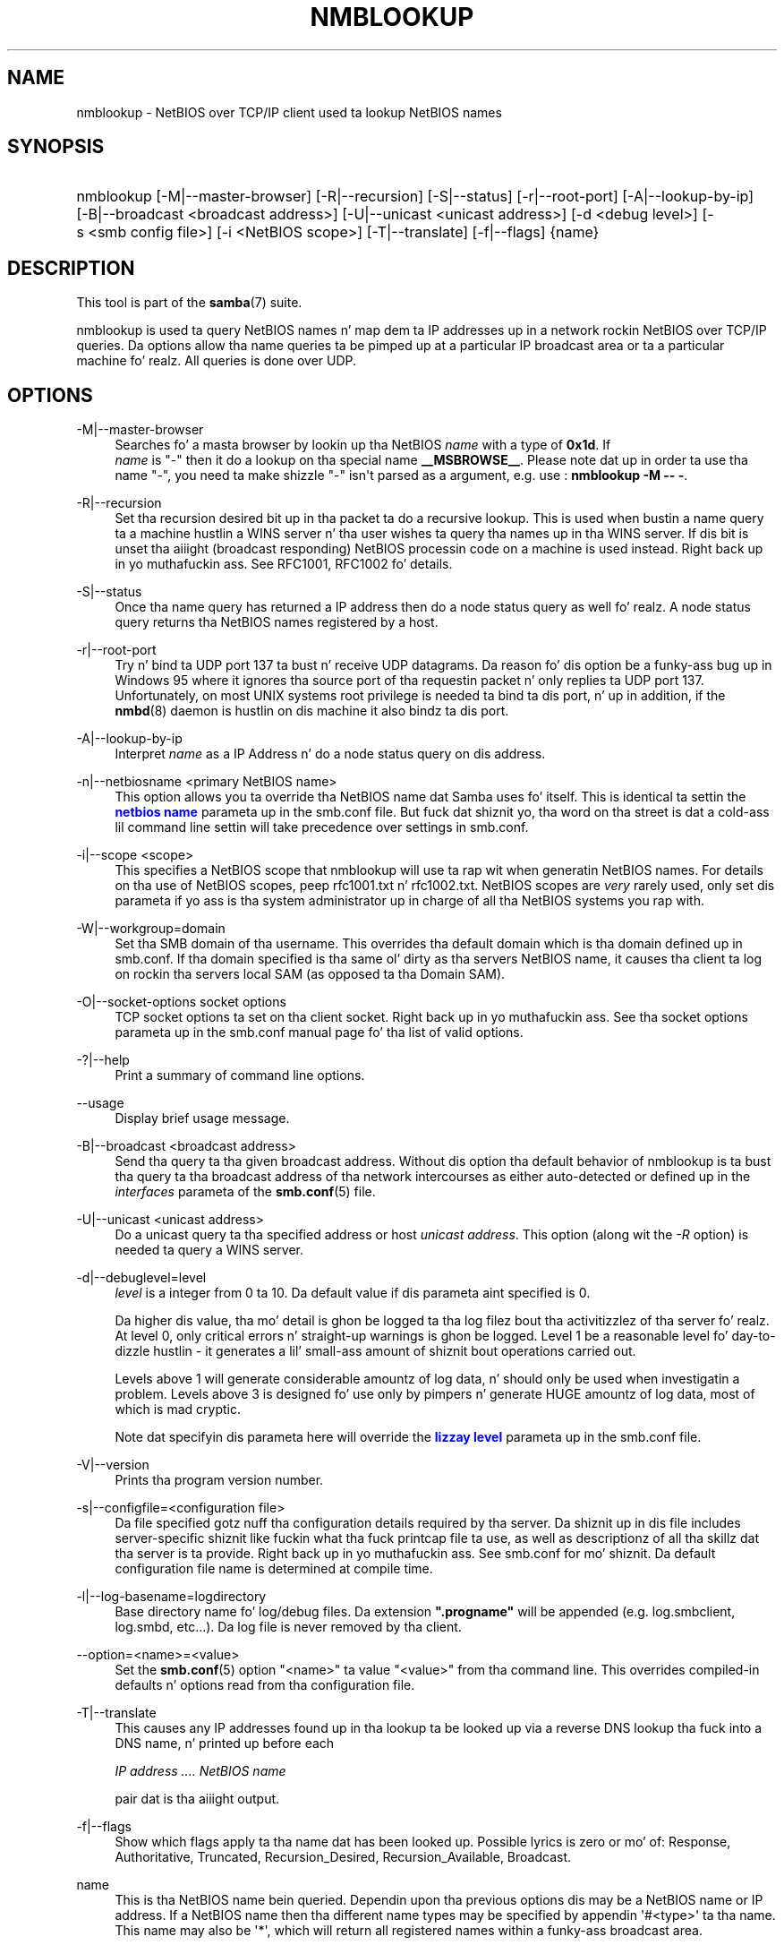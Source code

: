 '\" t
.\"     Title: nmblookup
.\"    Author: [see tha "AUTHOR" section]
.\" Generator: DocBook XSL Stylesheets v1.78.1 <http://docbook.sf.net/>
.\"      Date: 12/11/2014
.\"    Manual: User Commands
.\"    Source: Samba 4.0
.\"  Language: Gangsta
.\"
.TH "NMBLOOKUP" "1" "12/11/2014" "Samba 4\&.0" "User Commands"
.\" -----------------------------------------------------------------
.\" * Define some portabilitizzle stuff
.\" -----------------------------------------------------------------
.\" ~~~~~~~~~~~~~~~~~~~~~~~~~~~~~~~~~~~~~~~~~~~~~~~~~~~~~~~~~~~~~~~~~
.\" http://bugs.debian.org/507673
.\" http://lists.gnu.org/archive/html/groff/2009-02/msg00013.html
.\" ~~~~~~~~~~~~~~~~~~~~~~~~~~~~~~~~~~~~~~~~~~~~~~~~~~~~~~~~~~~~~~~~~
.ie \n(.g .ds Aq \(aq
.el       .ds Aq '
.\" -----------------------------------------------------------------
.\" * set default formatting
.\" -----------------------------------------------------------------
.\" disable hyphenation
.nh
.\" disable justification (adjust text ta left margin only)
.ad l
.\" -----------------------------------------------------------------
.\" * MAIN CONTENT STARTS HERE *
.\" -----------------------------------------------------------------
.SH "NAME"
nmblookup \- NetBIOS over TCP/IP client used ta lookup NetBIOS names
.SH "SYNOPSIS"
.HP \w'\ 'u
nmblookup [\-M|\-\-master\-browser] [\-R|\-\-recursion] [\-S|\-\-status] [\-r|\-\-root\-port] [\-A|\-\-lookup\-by\-ip] [\-B|\-\-broadcast\ <broadcast\ address>] [\-U|\-\-unicast\ <unicast\ address>] [\-d\ <debug\ level>] [\-s\ <smb\ config\ file>] [\-i\ <NetBIOS\ scope>] [\-T|\-\-translate] [\-f|\-\-flags] {name}
.SH "DESCRIPTION"
.PP
This tool is part of the
\fBsamba\fR(7)
suite\&.
.PP
nmblookup
is used ta query NetBIOS names n' map dem ta IP addresses up in a network rockin NetBIOS over TCP/IP queries\&. Da options allow tha name queries ta be pimped up at a particular IP broadcast area or ta a particular machine\& fo' realz. All queries is done over UDP\&.
.SH "OPTIONS"
.PP
\-M|\-\-master\-browser
.RS 4
Searches fo' a masta browser by lookin up tha NetBIOS
\fIname\fR
with a type of
\fB0x1d\fR\&. If
\fI name\fR
is "\-" then it do a lookup on tha special name
\fB__MSBROWSE__\fR\&. Please note dat up in order ta use tha name "\-", you need ta make shizzle "\-" isn\*(Aqt parsed as a argument, e\&.g\&. use :
\fBnmblookup \-M \-\- \-\fR\&.
.RE
.PP
\-R|\-\-recursion
.RS 4
Set tha recursion desired bit up in tha packet ta do a recursive lookup\&. This is used when bustin  a name query ta a machine hustlin a WINS server n' tha user wishes ta query tha names up in tha WINS server\&. If dis bit is unset tha aiiight (broadcast responding) NetBIOS processin code on a machine is used instead\&. Right back up in yo muthafuckin ass. See RFC1001, RFC1002 fo' details\&.
.RE
.PP
\-S|\-\-status
.RS 4
Once tha name query has returned a IP address then do a node status query as well\& fo' realz. A node status query returns tha NetBIOS names registered by a host\&.
.RE
.PP
\-r|\-\-root\-port
.RS 4
Try n' bind ta UDP port 137 ta bust n' receive UDP datagrams\&. Da reason fo' dis option be a funky-ass bug up in Windows 95 where it ignores tha source port of tha requestin packet n' only replies ta UDP port 137\&. Unfortunately, on most UNIX systems root privilege is needed ta bind ta dis port, n' up in addition, if the
\fBnmbd\fR(8)
daemon is hustlin on dis machine it also bindz ta dis port\&.
.RE
.PP
\-A|\-\-lookup\-by\-ip
.RS 4
Interpret
\fIname\fR
as a IP Address n' do a node status query on dis address\&.
.RE
.PP
\-n|\-\-netbiosname <primary NetBIOS name>
.RS 4
This option allows you ta override tha NetBIOS name dat Samba uses fo' itself\&. This is identical ta settin the
\m[blue]\fBnetbios name\fR\m[]
parameta up in the
smb\&.conf
file\&. But fuck dat shiznit yo, tha word on tha street is dat a cold-ass lil command line settin will take precedence over settings in
smb\&.conf\&.
.RE
.PP
\-i|\-\-scope <scope>
.RS 4
This specifies a NetBIOS scope that
nmblookup
will use ta rap wit when generatin NetBIOS names\&. For details on tha use of NetBIOS scopes, peep rfc1001\&.txt n' rfc1002\&.txt\&. NetBIOS scopes are
\fIvery\fR
rarely used, only set dis parameta if yo ass is tha system administrator up in charge of all tha NetBIOS systems you rap with\&.
.RE
.PP
\-W|\-\-workgroup=domain
.RS 4
Set tha SMB domain of tha username\&. This overrides tha default domain which is tha domain defined up in smb\&.conf\&. If tha domain specified is tha same ol' dirty as tha servers NetBIOS name, it causes tha client ta log on rockin tha servers local SAM (as opposed ta tha Domain SAM)\&.
.RE
.PP
\-O|\-\-socket\-options socket options
.RS 4
TCP socket options ta set on tha client socket\&. Right back up in yo muthafuckin ass. See tha socket options parameta up in the
smb\&.conf
manual page fo' tha list of valid options\&.
.RE
.PP
\-?|\-\-help
.RS 4
Print a summary of command line options\&.
.RE
.PP
\-\-usage
.RS 4
Display brief usage message\&.
.RE
.PP
\-B|\-\-broadcast <broadcast address>
.RS 4
Send tha query ta tha given broadcast address\&. Without dis option tha default behavior of nmblookup is ta bust tha query ta tha broadcast address of tha network intercourses as either auto\-detected or defined up in the
\fIinterfaces\fR
parameta of the
\fBsmb.conf\fR(5)
file\&.
.RE
.PP
\-U|\-\-unicast <unicast address>
.RS 4
Do a unicast query ta tha specified address or host
\fIunicast address\fR\&. This option (along wit the
\fI\-R\fR
option) is needed ta query a WINS server\&.
.RE
.PP
\-d|\-\-debuglevel=level
.RS 4
\fIlevel\fR
is a integer from 0 ta 10\&. Da default value if dis parameta aint specified is 0\&.
.sp
Da higher dis value, tha mo' detail is ghon be logged ta tha log filez bout tha activitizzlez of tha server\& fo' realz. At level 0, only critical errors n' straight-up warnings is ghon be logged\&. Level 1 be a reasonable level fo' day\-to\-dizzle hustlin \- it generates a lil' small-ass amount of shiznit bout operations carried out\&.
.sp
Levels above 1 will generate considerable amountz of log data, n' should only be used when investigatin a problem\&. Levels above 3 is designed fo' use only by pimpers n' generate HUGE amountz of log data, most of which is mad cryptic\&.
.sp
Note dat specifyin dis parameta here will override the
\m[blue]\fBlizzay level\fR\m[]
parameta up in the
smb\&.conf
file\&.
.RE
.PP
\-V|\-\-version
.RS 4
Prints tha program version number\&.
.RE
.PP
\-s|\-\-configfile=<configuration file>
.RS 4
Da file specified gotz nuff tha configuration details required by tha server\&. Da shiznit up in dis file includes server\-specific shiznit like fuckin what tha fuck printcap file ta use, as well as descriptionz of all tha skillz dat tha server is ta provide\&. Right back up in yo muthafuckin ass. See
smb\&.conf
for mo' shiznit\&. Da default configuration file name is determined at compile time\&.
.RE
.PP
\-l|\-\-log\-basename=logdirectory
.RS 4
Base directory name fo' log/debug files\&. Da extension
\fB"\&.progname"\fR
will be appended (e\&.g\&. log\&.smbclient, log\&.smbd, etc\&.\&.\&.)\&. Da log file is never removed by tha client\&.
.RE
.PP
\-\-option=<name>=<value>
.RS 4
Set the
\fBsmb.conf\fR(5)
option "<name>" ta value "<value>" from tha command line\&. This overrides compiled\-in defaults n' options read from tha configuration file\&.
.RE
.PP
\-T|\-\-translate
.RS 4
This causes any IP addresses found up in tha lookup ta be looked up via a reverse DNS lookup tha fuck into a DNS name, n' printed up before each
.sp
\fIIP address \&.\&.\&.\&. NetBIOS name\fR
.sp
pair dat is tha aiiight output\&.
.RE
.PP
\-f|\-\-flags
.RS 4
Show which flags apply ta tha name dat has been looked up\&. Possible lyrics is zero or mo' of: Response, Authoritative, Truncated, Recursion_Desired, Recursion_Available, Broadcast\&.
.RE
.PP
name
.RS 4
This is tha NetBIOS name bein queried\&. Dependin upon tha previous options dis may be a NetBIOS name or IP address\&. If a NetBIOS name then tha different name types may be specified by appendin \*(Aq#<type>\*(Aq ta tha name\&. This name may also be \*(Aq*\*(Aq, which will return all registered names within a funky-ass broadcast area\&.
.RE
.SH "EXAMPLES"
.PP
nmblookup
can be used ta query a WINS server (in tha same way
nslookup
is used ta query DNS servers)\&. To query a WINS server,
nmblookup
must be called like this:
.PP
nmblookup \-U server \-R \*(Aqname\*(Aq
.PP
For example, hustlin :
.PP
nmblookup \-U samba\&.org \-R \*(AqIRIX#1B\*(Aq
.PP
would query tha WINS server samba\&.org fo' tha domain masta browser (1B name type) fo' tha IRIX workgroup\&.
.SH "VERSION"
.PP
This playa page is erect fo' version 3 of tha Samba suite\&.
.SH "SEE ALSO"
.PP
\fBnmbd\fR(8),
\fBsamba\fR(7), and
\fBsmb.conf\fR(5)\&.
.SH "AUTHOR"
.PP
Da original gangsta Samba software n' related utilitizzles was pimped by Andrew Tridgell\&. Right back up in yo muthafuckin ass. Samba is now pimped by tha Samba Crew as a Open Source project similar ta tha way tha Linux kernel is pimped\&.
.PP
Da original gangsta Samba playa pages was freestyled by Karl Auer\&. Da playa page sources was converted ta YODL format (another pimpin piece of Open Source software, available at
ftp://ftp\&.icce\&.rug\&.nl/pub/unix/) n' updated fo' tha Samba 2\&.0 release by Jeremy Allison\&. Da conversion ta DocBook fo' Samba 2\&.2 was done by Gerald Carter\&. Da conversion ta DocBook XML 4\&.2 fo' Samba 3\&.0 was done by Alexander Bokovoy\&.
